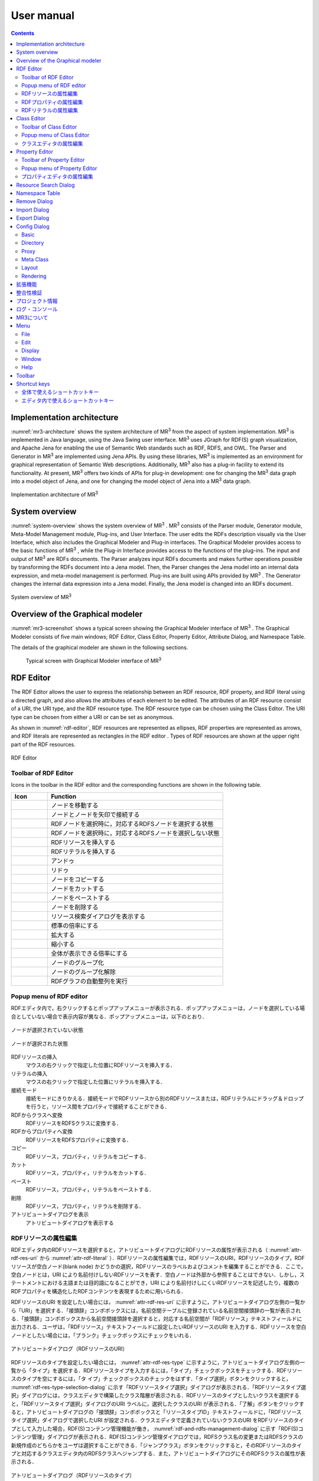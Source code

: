 User manual
========================

.. contents:: Contents
   :depth: 4

.. |MR3| replace:: MR\ :sup:`3` \

Implementation architecture
------------------------------------------

:numref:`mr3-architecture` shows the system architecture of |MR3| from the aspect of system implementation. |MR3| is implemented in Java language, using the Java Swing user interface. |MR3| uses JGraph for RDF(S) graph visualization, and Apache Jena for enabling the use of Semantic Web standards such as RDF, RDFS, and OWL. The Parser and Generator in |MR3| are implemented using Jena APIs. By using these libraries, |MR3| is implemented as an environment for graphical representation of Semantic Web descriptions. Additionally, |MR3| also has a plug-in facility to extend its functionality. At present, |MR3| offers two kinds of APIs for plug-in development: one for changing the |MR3| data graph into a model object of Jena, and one for changing the model object of Jena into a |MR3| data graph. 


.. _mr3-architecture:

.. figure:: figures/implementation_architecture_of_mr3.svg
   :scale: 50 %
   :alt: Implementation architecture of |MR3|
   :align: center

   Implementation architecture of |MR3|

System overview
----------------------------------------

:numref:`system-overview` shows the system overview of |MR3| . |MR3| consists of the Parser module, Generator module, Meta-Model Management module, Plug-ins, and User Interface. The user edits the RDFs description visually via the User Interface, which also includes the Graphical Modeler and Plug-in interfaces. The Graphical Modeler provides access to the basic functions of |MR3| , while the Plug-in Interface provides access to the functions of the plug-ins. The input and output of |MR3| are RDFs documents. The Parser analyzes input RDFs documents and makes further operations possible by transforming the RDFs document into a Jena model. Then, the Parser changes the Jena model into an internal data expression, and meta-model management is performed. Plug-ins are built using APIs provided by |MR3| . The Generator changes the internal data expression into a Jena model. Finally, the Jena model is changed into an RDFs document.

.. _system-overview:

.. figure:: figures/system_overview_of_mr3.svg
   :scale: 50 %
   :alt: System overview of |MR3| 
   :align: center

   System overview of |MR3| 

Overview of the Graphical modeler
---------------------------------------

:numref:`mr3-screenshot` shows a typical screen showing the Graphical Modeler interface of |MR3| . The Graphical Modeler consists of five main windows; RDF Editor, Class Editor, Property Editor, Attribute Dialog, and Namespace Table. 

The details of the graphical modeler are shown in the following sections.

 .. _mr3-screenshot:
 .. figure:: figures/screenshot_of_mr3.png
   :scale: 50 %
   :alt: Typical screen with Graphical Modeler interface of |MR3|
   :align: center

   Typical screen with Graphical Modeler interface of |MR3|
   
.. index:: RDF Editor

RDF Editor
--------------

The RDF Editor allows the user to express the relationship between an RDF resource, RDF property, and RDF literal using a directed graph, and also allows the attributes of each element to be edited. The attributes of an RDF resource consist of a URI, the URI type, and the RDF resource type. The RDF resource type can be chosen using the Class Editor. The URI type can be chosen from either a URI or can be set as anonymous. 

As shown in :numref:`rdf-editor`, RDF resources are represented as ellipses, RDF properties are represented as arrows, and RDF literals are represented as rectangles in the RDF editor . Types of RDF resources are shown at the upper right part of the RDF resources.

.. _rdf-editor:
.. figure:: figures/rdf_editor.png
   :scale: 40 %
   :alt: RDF Editor
   :align: center

   RDF Editor

Toolbar of RDF Editor
~~~~~~~~~~~~~~~~~~~~~~~

Icons in the toolbar in the RDF editor and the corresponding functions are shown in the following table.

================================================== ===================================================================
        Icon                                          Function                                                             
================================================== ===================================================================
 .. figure:: figures/toolbar/move.gif               ノードを移動する                                           
 .. figure:: figures/toolbar/connect.gif            ノードとノードを矢印で接続する                                     
 .. figure:: figures/toolbar/link.png               RDFノードを選択時に，対応するRDFSノードを選択する状態
 .. figure:: figures/toolbar/link_break.png         RDFノードを選択時に，対応するRDFSノードを選択しない状態
 .. figure:: figures/toolbar/insert_resource.png    RDFリソースを挿入する      
 .. figure:: figures/toolbar/insert_literal.png     RDFリテラルを挿入する                           
 .. figure:: figures/toolbar/arrow_undo.png         アンドゥ
 .. figure:: figures/toolbar/arrow_redo.png         リドゥ
 .. figure:: figures/toolbar/copy.png               ノードをコピーする                                         
 .. figure:: figures/toolbar/cut.png                ノードをカットする                                         
 .. figure:: figures/toolbar/paste.png              ノードをペーストする                                        
 .. figure:: figures/toolbar/delete.png             ノードを削除する                                          
 .. figure:: figures/toolbar/find.png               リソース検索ダイアログを表示する                                  
 .. figure:: figures/toolbar/zoom100.gif            標準の倍率にする                                          
 .. figure:: figures/toolbar/zoom_in.png            拡大する                                              
 .. figure:: figures/toolbar/zoom_out.png           縮小する                                              
 .. figure:: figures/toolbar/zoom.png               全体が表示できる倍率にする                                     
 .. figure:: figures/toolbar/shape_group.png        ノードのグループ化
 .. figure:: figures/toolbar/shape_ungroup.png      ノードのグループ化解除
 .. figure:: figures/toolbar/layout_rdf_graph.png   RDFグラフの自動整列を実行
================================================== ===================================================================

Popup menu of RDF editor
~~~~~~~~~~~~~~~~~~~~~~~~~~~~~~~~~

RDFエディタ内で，右クリックするとポップアップメニューが表示される．ポップアップメニューは，ノードを選択している場合としていない場合で表示内容が異なる．ポップアップメニューは，以下のとおり．

.. figure:: figures/popup_menu_rdf_editor.png
   :scale: 60 %
   :alt: ノードが選択されていない状態
   :align: center

   ノードが選択されていない状態

.. figure:: figures/popup_menu_selected_rdf_editor.png
   :scale: 60 %
   :alt: ノードが選択された状態
   :align: center

   ノードが選択された状態

RDFリソースの挿入
    マウスの右クリックで指定した位置にRDFリソースを挿入する．
リテラルの挿入
    マウスの右クリックで指定した位置にリテラルを挿入する．
接続モード
    接続モードにきりかえる．接続モードでRDFリソースから別のRDFリソースまたは，RDFリテラルにドラッグ＆ドロップを行うと，リソース間をプロパティで接続することができる．
RDFからクラスへ変換
    RDFリソースをRDFSクラスに変換する．
RDFからプロパティへ変換
    RDFリソースをRDFSプロパティに変換する．
コピー
    RDFリソース，プロパティ，リテラルをコピーする．
カット
    RDFリソース，プロパティ，リテラルをカットする．
ペースト
    RDFリソース，プロパティ，リテラルをペーストする．
削除
    RDFリソース，プロパティ，リテラルを削除する．
アトリビュートダイアログを表示
    アトリビュートダイアログを表示する 

RDFリソースの属性編集
~~~~~~~~~~~~~~~~~~~~~

RDFエディタ内のRDFリソースを選択すると，アトリビュートダイアログにRDFリソースの属性が表示される（ :numref:`attr-rdf-res-uri` から :numref:`attr-rdf-literal` ）．RDFリソースの属性編集では，RDFリソースのURI，RDFリソースのタイプ，RDFリソースが空白ノード(blank node) かどうかの選択，RDFリソースのラベルおよびコメントを編集することができる．ここで，空白ノードとは，URI により名前付けしないRDFリソースを表す．空白ノードは外部から参照することはできない．しかし，ステートメントにおける主語または目的語になることができ，URI により名前付けしにくいRDFリソースを記述したり，複数のRDFプロパティを構造化したRDFコンテンツを表現するために用いられる．

RDFリソースのURI を設定したい場合には， :numref:`attr-rdf-res-uri` に示すように，アトリビュートダイアログ左側の一覧から「URI」を選択する．「接頭辞」コンボボックスには，名前空間テーブルに登録されている名前空間接頭辞の一覧が表示される．「接頭辞」コンボボックスから名前空間接頭辞を選択すると，対応する名前空間が「RDFリソース」テキストフィールドに出力される．ユーザは，「RDFリソース」テキストフィールドに設定したいRDFリソースのURI を入力する．RDFリソースを空白ノードとしたい場合には，「ブランク」チェックボックスにチェックをいれる．

.. _attr-rdf-res-uri:
.. figure:: figures/attribute_dialog_rdf_resource_uri.png
   :scale: 100 %
   :alt: アトリビュートダイアログ（RDFリソースのURI）
   :align: center

   アトリビュートダイアログ（RDFリソースのURI）


RDFリソースのタイプを設定したい場合には， :numref:`attr-rdf-res-type` に示すように，アトリビュートダイアログ左側の一覧から「タイプ」を選択する．RDFリソースタイプを入力するには，「タイプ」チェックボックスをチェックする．RDFリソースのタイプを空にするには，「タ
イプ」チェックボックスのチェックをはずす．「タイプ選択」ボタンをクリックすると， :numref:`rdf-res-type-selection-dialog` に示す「RDFリソースタイプ選択」ダイアログが表示される．「RDFリソースタイプ選択」ダイアログには，クラスエディタで構築したクラス階層が表示される．RDFリソースのタイプとしたいクラスを選択すると，「RDFリソースタイプ選択」ダイアログのURI ラベルに，選択したクラスのURI が表示される．「了解」ボタンをクリックすると，アトリビュートダイアログの「接頭辞」コンボボックスと「リソースタイプID」テキストフィールドに，「RDFリソースタイプ選択」ダイアログで選択したURI が設定される．クラスエディタで定義されていないクラスのURI をRDFリソースのタイプとして入力した場合，RDF(S)コンテンツ管理機能が働き， :numref:`rdf-and-rdfs-management-dialog` に示す「RDF(S)コンテンツ管理」ダイアログが表示される．RDF(S)コンテンツ管理ダイアログでは，RDFSクラス名の変更またはRDFSクラスの新規作成のどちらかをユーザは選択することができる．「ジャンプクラス」ボタンをクリックすると，そのRDFリソースのタイプと対応するクラスエディタ内のRDFSクラスへジャンプする．また，アトリビュートダイアログにそのRDFSクラスの属性が表示される．

.. _attr-rdf-res-type:
.. figure:: figures/attribute_dialog_rdf_resource_type.png
   :scale: 100 %
   :alt: アトリビュートダイアログ（RDFリソースのタイプ）
   :align: center

   アトリビュートダイアログ（RDFリソースのタイプ）

.. _rdf-res-type-selection-dialog:
.. figure:: figures/rdf_resource_type_selection_dialog.png
   :scale: 100 %
   :alt: RDFリソースタイプ選択ダイアログ
   :align: center

   RDFリソースタイプ選択ダイアログ

.. _rdf-and-rdfs-management-dialog:
.. figure:: figures/rdf_and_rdfs_management_dialog.png
   :scale: 100 %
   :alt: RDF(S)コンテンツ管理ダイアログ
   :align: center

   RDF(S)コンテンツ管理ダイアログ


RDFリソースに対して，rdfs:label プロパティを用いてRDFリソースのラベルを記述したい場合には， :numref:`attr-rdf-res-label` に示すように，アトリビュートダイアログ左側の一覧から「ラベル」を選択する．「言語」テキストフィールドに言語を，「ラベル」テキストフィールドにラベルを入力し，「追加」ボタンを押すと，アトリビュートダイアログ中央のテーブルに言語とラベルが追加される．テーブルの行を選択し，「削除」ボタンを押すと選択したラベルを削除することができる．

.. _attr-rdf-res-label:
.. figure:: figures/attribute_dialog_rdf_resource_label.png
   :scale: 100 %
   :alt: アトリビュートダイアログ（RDFリソースのラベル）
   :align: center

   アトリビュートダイアログ（RDFリソースのラベル）


RDFリソースに対して，rdfs:comment プロパティを用いてRDFリソースのコメントを記述したい場合には， :numref:`attr-rdf-res-comment` に示すように，アトリビュートダイアログ左側の一覧から「コメント」を選択する．「追加」ボタンを押すと，「コメント編集」ダイアログが表示される．「言語」テキストフィールドに言語を，「ラベル」テキストフィールドにラベルを入力し，「了解」ボタンを押すと，アトリビュートダイアログ中央のテーブルに言語とコメントが追加される．テーブルの行を選択し，「編集」ボタンを押すと「コメント編集」ダイアログが表示され，コメントを編集することができる．テーブルの行を選択し，「削除」ボタンを押すと選択したコメントを削除することができる．

.. _attr-rdf-res-comment:
.. figure:: figures/attribute_dialog_rdf_resource_comment.png
   :scale: 100 %
   :alt: アトリビュートダイアログ（RDFリソースのコメント）
   :align: center

   アトリビュートダイアログ（RDFリソースのコメント）


RDFプロパティの属性編集
~~~~~~~~~~~~~~~~~~~~~~~

RDFエディタ内のRDFプロパティを選択すると，アトリビュートダイアログにRDFプロパティの属性が表示される（ :numref:`attr-rdf-property` ）．RDFプロパティの属性編集では，RDFプロパティのURI を編集することができる．「コンテナ」チェックボックスにチェックをして，数値を入力するとrdf: 1…rdf: n プロパティの入力を行うことができる．「プロパティの接頭辞のみ表示」チェックボックスにチェックをいれると，プロパティエディタで定義されているプロパティがもつ名前空間URI に対応する名前空間接頭辞のみを「接頭辞」コンボボックスから選択可能となる．チェックをはずすと，名前空間テーブルに登録されているすべての接頭辞を選択可能となる．

.. _attr-rdf-property:
.. figure:: figures/attribute_dialog_rdf_property.png
   :scale: 100 %
   :alt: アトリビュートダイアログ（RDFプロパティ）
   :align: center

   アトリビュートダイアログ（RDFプロパティ）


プロパティエディタで定義されていないプロパティのURI を入力した場合，RDF(S)コンテンツ管理機能が働き， :numref:`rdf-and-rdfs-management-dialog` に示す「RDF(S)コンテンツ管理」ダイアログが表示される．RDF(S)コンテンツ管理ダイアログでは，RDFSプロパティ名の変更またはRDFSプロパティの新規作成のどちらかをユーザは選択することができる．プロパティエディタ内で定義されているプロパティの中で，名前空間接頭辞に対応する名前空間URI をもつプロパティのID が「プロパティID」リストに表示される．「プロパティ」ボタンをクリックすると，選択したRDFプロパティに対応するプロパティエディタ内のRDFSプロパティにジャンプし，アトリビュートダイアログにそのRDFSプロパティの属性が表示される．

RDFリテラルの属性編集
~~~~~~~~~~~~~~~~~~~~~
RDFエディタ内のRDFリテラルを選択すると，アトリビュートダイアログにRDFリテラルの属性が表示される（ :numref:`attr-rdf-literal` ）．RDFリテラルの編集では，リテラルの内容，言語属性（xml:lang 属性），データタイプの編集を行うことができる．「リテラル」テキストエリアには，リテラルの内容を入力する．「言語」テキストフィールドには，リテラルの記述言語を入力する．リテラルのデータタイプを設定したい場合には，「タイプ」チェックボックスにチェックを入れて，「タイプ」コンボボックスからデータタイプを選択することができる．リテラルのデータタイプを必要としない場合には，「タイプ」チェックボックスのチェックをはずす．言語とリテラルのタイプは排他的であり，どちらか一方しか設定することはできない

.. _attr-rdf-literal:
.. figure:: figures/attribute_dialog_rdf_literal.png
   :scale: 100 %
   :alt: アトリビュートダイアログ（RDFリテラル）
   :align: center

   アトリビュートダイアログ（RDFリテラル）


.. index:: Class Editor

Class Editor
--------------

クラスエディタでは，RDFSクラスの階層関係およびRDFSクラスの属性編集を行うことができる． :numref:`class-editor` にクラスエディタのスクリーンショットを示す

.. _class-editor:
.. figure:: figures/class_editor.png
   :scale: 60 %
   :alt: Class Editor
   :align: center
   
   Class Editor

Toolbar of Class Editor
~~~~~~~~~~~~~~~~~~~~~~~~~~

======================================================= ===================================================================
        Icon                                             Function                                                             
======================================================= ===================================================================
 .. figure:: figures/toolbar/move.gif                    ノードを移動する                                           
 .. figure:: figures/toolbar/connect.gif                 ノードとノードを矢印で接続する                                     
 .. figure:: figures/toolbar/insert_class.png            RDFSクラスを挿入する    
 .. figure:: figures/toolbar/arrow_undo.png              アンドゥ
 .. figure:: figures/toolbar/arrow_redo.png              リドゥ
 .. figure:: figures/toolbar/copy.png                    ノードをコピーする                                         
 .. figure:: figures/toolbar/cut.png                     ノードをカットする                                         
 .. figure:: figures/toolbar/paste.png                   ノードをペーストする                                        
 .. figure:: figures/toolbar/delete.png                  ノードを削除する                                          
 .. figure:: figures/toolbar/find.png                    リソース検索ダイアログを表示する                                  
 .. figure:: figures/toolbar/zoom100.gif                 標準の倍率にする                                          
 .. figure:: figures/toolbar/zoom_in.png                 拡大する                                              
 .. figure:: figures/toolbar/zoom_out.png                縮小する                                              
 .. figure:: figures/toolbar/zoom.png                    全体が表示できる倍率にする                                     
 .. figure:: figures/toolbar/shape_group.png             ノードのグループ化
 .. figure:: figures/toolbar/shape_ungroup.png           ノードのグループ化解除
 .. figure:: figures/toolbar/layout_class_graph.png      RDFSクラスグラフの自動整列を実行
======================================================= ===================================================================


Popup menu of Class Editor
~~~~~~~~~~~~~~~~~~~~~~~~~~~~~~~~~~~~

クラスエディタ内で，右クリックするとポップアップメニューが表示される．ポップアップメニューは，ノードを選択している場合としていない場合で表示内容が異なる．ポップアップメニューは，以下のとおり．

.. figure:: figures/popup_menu_class_editor.png
   :scale: 60 %
   :alt: ノードが選択されていない状態
   :align: center
   
   ノードが選択されていない状態
   
.. figure:: figures/popup_menu_selected_class_editor.png
   :scale: 60 %
   :alt: ノードが選択された状態
   :align: center
   
   ノードが選択された状態

クラスの挿入
    マウスの右クリックで指定した場所にクラスを挿入する．他のクラスを選択した状態でクラスの挿入を行うと，選択したクラスのサブクラスとして，新規クラスが挿入される．
接続モード
    接続モードに切り替える．下位クラスから上位クラスにドラッグ＆ドロップをすることで，上位・下位関係を定義できる．
クラスからRDFへ変換
    RDFSクラスからRDFリソースへ変換する．
クラスからプロパティへ変換
    RDFSクラスからRDFSプロパティへ変換する．
コピー
    クラスとクラス間の関係をコピーする．
カット
    クラスとクラス間の関係をカットする．
ペースト
    クラスとクラス間の関係をカットする．
削除
    クラスとクラス間の関係を削除する．
アトリビュートダイアログを表示
    アトリビュートダイアログを表示する．

クラスエディタの属性編集
~~~~~~~~~~~~~~~~~~~~~~~~
クラスエディタ内のRDFSクラスを選択すると，RDFSクラスの属性がアトリビュートダイアログに表示される（ :numref:`attr-class-basic` から :numref:`attr-class-upper-class` ）．アトリビュートダイアログ左側のリストから「基本」，「ラベル」，「コメント」，「インスタンス」，「上位クラス」項目を選択し，RDFSクラスの属性の編集を行う．「基本」では，リソースタイプおよびURI を編集することができる（ :numref:`attr-class-basic` ）．リソースタイプで選択できる項目は，「設定」ダイアログのクラスクラスリストから追加および削除を行うことができる．「ラベル」では，rdfs:label プロパティの編集を行うことができる．「コメント」では，rdfs:commentの編集を行うことができる．ラベルとコメントの編集方法は，RDFリソースと同様である．「インスタンス」には選択したRDFSクラスのインスタンスのリストが表示される（ :numref:`attr-class-instance` ）．リスト中の項目をクリックすると対応するRDFエディタ内のRDFリソースにジャンプし，そのRDFリソースの属性がアトリビュートダイアログに表示される．「上位クラス」には，選択したRDFSクラスの上位クラスのリストが表示される（ :numref:`attr-class-upper-class` ）．

.. _attr-class-basic:
.. figure:: figures/attribute_dialog_rdfs_class_basic.png
   :scale: 100 %
   :alt: アトリビュートダイアログ（RDFSクラスの基本）
   :align: center
   
   アトリビュートダイアログ（RDFSクラスの基本）
 
.. _attr-class-instance:
.. figure:: figures/attribute_dialog_rdfs_class_instance.png
   :scale: 100 %
   :alt: アトリビュートダイアログ（RDFSクラスのインスタンス）
   :align: center
   
   アトリビュートダイアログ（RDFSクラスのインスタンス）
  
.. _attr-class-upper-class:
.. figure:: figures/attribute_dialog_rdfs_class_upper_class.png
   :scale: 100 %
   :alt: アトリビュートダイアログ（RDFSクラスの上位クラス）
   :align: center
   
   アトリビュートダイアログ（RDFSクラスの上位クラス）


.. index:: プロパティエディタ


Property Editor
------------------

プロパティエディタでは，RDFS プロパティの階層関係およびRDFS プロパティの属性編集を行うことができる． :numref:`property-editor` にプロパティエディタのスクリーンショットを示す．

.. _property-editor:
.. figure:: figures/property_editor.png
   :scale: 60 %
   :alt: Property Editor
   :align: center
   
   Property Editor

Toolbar of Property Editor
~~~~~~~~~~~~~~~~~~~~~~~~~~~~~~

======================================================= ===================================================================
        Icon                                             Function                                                             
======================================================= ===================================================================
 .. figure:: figures/toolbar/move.gif                    ノードを移動する                                           
 .. figure:: figures/toolbar/connect.gif                 ノードとノードを矢印で接続する                                     
 .. figure:: figures/toolbar/insert_property.png         RDFSプロパティを挿入する    
 .. figure:: figures/toolbar/arrow_undo.png              アンドゥ
 .. figure:: figures/toolbar/arrow_redo.png              リドゥ
 .. figure:: figures/toolbar/copy.png                    ノードをコピーする                                         
 .. figure:: figures/toolbar/cut.png                     ノードをカットする                                         
 .. figure:: figures/toolbar/paste.png                   ノードをペーストする                                        
 .. figure:: figures/toolbar/delete.png                  ノードを削除する                                          
 .. figure:: figures/toolbar/find.png                    リソース検索ダイアログを表示する                                  
 .. figure:: figures/toolbar/zoom100.gif                 標準の倍率にする                                          
 .. figure:: figures/toolbar/zoom_in.png                 拡大する                                              
 .. figure:: figures/toolbar/zoom_out.png                縮小する                                              
 .. figure:: figures/toolbar/zoom.png                    全体が表示できる倍率にする                                     
 .. figure:: figures/toolbar/shape_group.png             ノードのグループ化
 .. figure:: figures/toolbar/shape_ungroup.png           ノードのグループ化解除
 .. figure:: figures/toolbar/layout_property_graph.png   RDFSプロパティグラフの自動整列を実行
======================================================= ===================================================================

Popup menu of Property Editor
~~~~~~~~~~~~~~~~~~~~~~~~~~~~~~~~~~~~~~~~

プロパティエディタ内で，右クリックするとポップアップメニューが表示される．ポップアップメニューは，ノードを選択している場合としていない場合で表示内容が異なる．ポップアップメニューは，以下のとおり．

.. figure:: figures/popup_menu_selected_property_editor.png
   :scale: 60 %
   :alt: ノードが選択されていない状態
   :align: center
   
   ノードが選択されていない状態
   
.. figure:: figures/popup_menu_selected_property_editor.png
   :scale: 60 %
   :alt: ノードが選択された状態
   :align: center
   
   ノードが選択された状態

プロパティの挿入
    マウスの右クリックで指定した場所にプロパティを挿入する．他のクラスを選択した状態でプロパティの挿入を行うと，選択したプロパティのサブプロパティとして，新規プロパティが挿入される．
接続モード
    接続モードに切り替える．下位プロパティから上位プロパティにドラッグ＆ドロップをすることで，上位・下位関係を定義できる．
プロパティからRDFへ変換
    RDFSプロパティからRDFリソースへ変換する．
プロパティからクラスへ変換
    RDFSプロパティからRDFSクラスへ変換する．
コピー
    プロパティとプロパティ間関係をコピーする．
カット
    プロパティとプロパティ間関係をカットする．
ペースト
    プロパティとプロパティ間関係をペーストする．
削除
    プロパティとプロパティ間関係を削除する．
アトリビュートダイアログを表示
    アトリビュートダイアログを表示する．

プロパティエディタの属性編集
~~~~~~~~~~~~~~~~~~~~~~~~~~~~
プロパティエディタ内のRDFS プロパティを選択すると，RDFS プロパティの属性がアトリビュートダイアログに表示される（ :numref:`attr-property-region` ， :numref:`attr-property-instance` ， :numref:`attr-property-upper-property` ）．アトリビュートダイアログ左側のリストには，「基本」，「ラベル」，「コメント」，「範囲」，「インスタンス」，「上位プロパティ」項目が表示される．「基本」，「ラベル」，「コメント」の編集項目はRDFSクラスと同様である．「基本」のリソースタイプは，「設定」ダイアログのプロパティクラスリストから追加および削除を行うことができる．「範囲」にはRDFS プロパティの定義域および値域をクラスエディタから選択できる（ :numref:`attr-property-region` ）．「インスタンス」には選択したRDFS プロパティを有するRDF リソースのリストが表示される（ :numref:`attr-property-instance` ）．リスト中の項目をクリックした際の動作は，RDFS クラスの場合と同様である．「上位プロパティ」には選択したRDFS プロパティの上位プロパティが表示される（ :numref:`attr-property-upper-property` ）．

.. _attr-property-region:
.. figure:: figures/attribute_dialog_rdfs_property_region.png
   :scale: 100 %
   :alt: アトリビュートダイアログ（RDFSプロパティの範囲）
   :align: center
   
   アトリビュートダイアログ（RDFSプロパティの範囲）
  
.. _attr-property-instance:
.. figure:: figures/attribute_dialog_rdfs_property_instance.png
   :scale: 100 %
   :alt: アトリビュートダイアログ（RDFSプロパティのインスタンス）
   :align: center
   
   アトリビュートダイアログ（RDFSプロパティのインスタンス）
  
.. _attr-property-upper-property:
.. figure:: figures/attribute_dialog_rdfs_property_upper_property.png
   :scale: 100 %
   :alt: アトリビュートダイアログ（RDFSプロパティの上位クラス）
   :align: center
   
   アトリビュートダイアログ（RDFSプロパティの上位クラス）


.. index:: リソース検索ダイアログ

Resource Search Dialog
--------------------------
 
 「リソース検索」ダイアログでは，RDF エディタ，クラスエディタ，プロパティエディタ内に定義されているRDF(S) 要素の検索を行うことができる． :numref:`resource-search-dialog` にリソース検索ダイアログを示す．「グラフタイプ」内の「RDF」，「クラス」，「プロパティ」チェックボックスのいずれか一つを選択し，検索範囲を設定する．「URI」テキストフィールドに検索したいURI を入力すると，「グラフタイプ」内で選択されたチェックボックスの検索範囲内でリソースを検索する．該当するリソース一覧が， :numref:`resource-search-dialog` 下部の「検索結果」リストに表示される．「検索結果」リストの項目を選択すると，選択したリソースを含むエディタ内のノードへジャンプし，アトリビュートダイアログにそのリソースの属性が表示される．「ラベル」と「コメント」テキストフィールドには，それぞれ，「rdfs:label」プロパティ値と「rdfs:comment」プロパティ値を対象に検索を行うことができる．表示方法は，「URI」テキストフィールドにおける検索と同様である．

 .. _resource-search-dialog:
 .. figure:: figures/resource_search_dialog.png
   :scale: 100 %
   :alt: Resource search dialog
   :align: center

   Resource search dialog
 
.. index:: Namespace Table

Namespace Table
-------------------
 
名前空間テーブルでは，名前空間URI を名前空間接頭辞に置換して表示するために，名前空間接頭辞と名前空間URI の管理を行う． :numref:`namespace-table` に名前空間テーブルのスクリーンショットを示す．「接頭辞」テキストフィールドに名前空間接頭辞を，「名前空間」テキストフィールドに名前空間URI を入力して，「追加」ボタンを押すと名前空間接頭辞と名前空間URI の対応がテーブルに追加される．対応を削除したい場合には，削除したいテーブルの行を選択し，「削除」ボタンを押す．「有効」チェックボックスをチェックすると，URI表示にしている場合に名前空間URI が名前空間接頭辞で置換される．

「有効」チェックボックスのチェックをはずすと名前空間接頭辞が名前空間URI に置換される．RDF(S) 要素のURI を入力する際に名前空間テーブルが参照される．RDF(S) 要素のURI を入力するためには，名前空間接頭辞とID（ローカル名）を入力する必要がある．名前空間テーブルに登録されている名前空間接頭辞をコンボボックスから選択することができる．入力したいURI の名前空間URI および，その名前空間接頭辞をあらかじめ名前空間テーブルに登録する必要がある．名前空間接頭辞を選択すると対応する名前空間URIが「名前空間」ラベルに表示される．

.. _namespace-table:
.. figure:: figures/namespace_table.png
   :scale: 100 %
   :alt: Namespace Table
   :align: center

   Namespace Table
 

.. index:: Remove Dialog

Remove Dialog
-----------------

削除対象のRDFSクラスを，RDFリソースのタイプまたはRDFプロパティの定義域または値域が参照している場合，そのRDFSクラスを削除すると整合性を保つことができない．RDFプロパティが削除対象のRDFSプロパティを参照している場合も同様である．これらの場合，RDF(S)コンテンツ管理機能によって， :numref:`remove-dialog` に示す「削除」ダイアログが表示される． :numref:`remove-dialog` 上部の「削除」リストには，削除対象のRDFSクラスのうち，削除すると整合性を保つことができないRDFSクラスまたはRDFSプロパティのリストが表示される． :numref:`remove-dialog` 下部の参照リスト内の「RDF」タブには，削除対象のRDFSクラスをタイプとして参照しているRDFリソースのリストまたは，削除対象のRDFSプロパティを参照しているRDFプロパティのリストが表示される．「プロパティ」タブには，定義域または値域として，削除対象のRDFSクラスを参照しているRDFSプロパティの一覧が表示される．参照リストの「削除」チェックボックスは，RDFSクラスまたは，RDFSプロパティの参照をやめるかどうかの決定に用いる．「削除」チェックボックスをチェックした状態で「適用」ボタンをクリックすると，削除対象のRDFSクラスまたはRDFSプロパティへの参照がたたれる．「削除」チェックボックスのチェックをはずした項目については，「適用」ボタンを押したときに整合性のチェックを行う．「全選択」ボタンは，すべての「削除」チェックボックスにチェックをつける．「全解除」ボタンは，すべての「削除」チェックボックスのチェックをはずす．「反転」ボタンは，現在チェックされているものとされていないものを反転する．「ジャンプ」ボタンは，選択したリソースへジャンプする．RDFリソースのタイプ，定義域，値域を変更したい場合は，ジャンプボタンで該当するリソースへジャンプして変更を行うことができる．

.. _remove-dialog:
.. figure:: figures/remove_dialog.png
   :scale: 100 %
   :alt: Remove Dialog
   :align: center

   Remove Dialog
 

.. index:: Import Dialog

Import Dialog
--------------------
 インポートダイアログでは，RDF/XML, N3, N-Triple, Turtle 形式で記述されたRDF(S)文書をMR\ :sup:`3` \にインポートすることができる． :numref:`import-dialog` にインポートダイアログのスクリーンショットを示す．また，以下ではインポートダイアログの各部分（ :numref:`import-dialog` 内の 1 から 13）について説明する．

 .. _import-dialog:
 .. figure:: figures/import_dialog.png
   :scale: 100 %
   :alt: Import Dialog
   :align: center

   Import Dialog
 
#. コンテナリスト
     RDF，N3, N-Triple，Turtle 形式で記述されたRDF(S) 文書が保存されたフォルダまたはURI のリストを表示する．
#. フォルダ追加
     「1. コンテナリスト」にフォルダを追加する．
#. URI 追加
     「1. コンテナリスト」にURI を追加する．    
#. 削除
     「1. コンテナリスト」内の選択したフォルダまたはURI を削除する．    
#. 構文
     インポートしたいRDF(S) 文書の構文(RDF/XML, N3, N-Triple, Turtle) を選択する．
#. データタイプ
     インポートしたい文書のタイプ(RDF, RDFS, OWL) を選択する．    
#. インポート方法
     編集中のRDF(S) コンテンツにインポートしたいRDF(S) 文書の内容をマージするか，または，編集中のRDF(S) コンテンツをインポートしたいRDF(S) 文書の内容に置換するかを選択する．    
#. 検索
     「検索」テキストフィールドに入力したキーワードによって，「9. インポートファイル」内に表示されているファイルを絞り込む．    
#. インポートファイル
     「1. コンテナリスト」内で選択されたフォルダ内のファイル一覧を表示する．    
#. 拡張子
    拡張子によって，「9. インポートファイル」内に表示されているファイルを絞り込む．
#. 再読み込み
    「1. コンテナリスト」で選択されているフォルダの内容を再読込し，最新のファイル一覧を「9. インポートファイル」に表示する．    
#. インポート
    設定した条件（構文，データタイプ，インポート方法，インポートファイル）でRDF(S) 文書をMR\ :sup:`3` \ にインポートする．    
#. 取消し
    インポートを中止し，インポートダイアログを閉じる．


.. index:: Export Dialog

Export Dialog
----------------------
エクスポートダイアログでは， MR\ :sup:`3` \ で構築したRDF(S) データグラフをRDF/XML, N3, N-Triple, Turtle 形式でRDF(S) 文書にエクスポートすることができる． :numref:`export-dialog` にエクスポートダイアログのスクリーンショットを示す．また，以下ではエクスポートダイアログの各部分（ :numref:`export-dialog` 内の1 から8）について説明する．

.. _export-dialog:

.. figure:: figures/export_dialog.png
   :scale: 100 %
   :alt:  Export Dialog
   :align: center

   Export Dialog

#. 構文
    RDF(S) 文書としてエクスポートしたい構文（RDF/XML，N-Triple，Turtle，N3 など）を選択する．
#. データタイプ
    各チェックボックスでチェックされたエディタ内のデータグラフをRDF(S) 文書にエクスポートする．（例：クラスとプロパティにチェックをつけた場合，クラスエディタとプロパティエディタ内のデータグラフをRDF(S) 文書にエクスポートする．）
#. オプション
    「Encode(UTF-8)」チェックボックスにチェックをいれた場合，エクスポート時にURI の規則を定めるRFC3986 に基づいて，各要素のURI 文字列に含まれる非予約文字データをURLエンコードする．「Selected」チェックボックスにチェックをいれた場合，範囲選択されているサブデータグラフをエクスポートする．「Abbrev」チェックボックスにチェックをいれた場合，省略表記方法でエクスポートする．「XMLbase」チェックボックスにチェックをいれると，XMLBase 宣言がRDF(S) 文書内に追加される．
#. ファイル
    設定した条件（構文，データタイプ，オプション）で，RDF(S) 文書にエクスポートする．
#. 画像
    「3. データタイプ」の「RDF」，「クラス」，「プロパティ」チェックボックスのうちどれか1 つを選択し，「画像」ボタンを押すと，選択されたエディタのデータグラフをpng 形式でファイルに保存することができる．
#. 再読み込み
    設定した条件で最新のデータグラフを「8. ソース表示」に表示する．
#. 取消し
    エクスポートを中止し，エクスポートダイアログを閉じる．
#. ソース表示
    エクスポートされるRDF(S) 文書の内容が表示される． 

    
.. index:: Config Dialog

Config Dialog
----------------

設定ダイアログでは，基本，ディレクトリ，プロキシ，メタクラス，レイアウト，レンダリングについて設定を行うことができる．

Basic
~~~~~~~~~

設定ダイアログの「基本」項目（ :numref:`config-basic` ）では，言語，UI 言語，出力エンコーディング，フォント，ベースURI，ログファイルの設定ができる．言語はラベル表示を行う際に優先して表示する言語を設定できる．UI 言語は，メニューなどに表示する言語を設定できる．言語は，ja（日本語），en（英語），zh（中国語）を選択できる．出力エンコーディングは，エクスポート時にRDF(S)文書を保存するファイルエンコーディングを設定する．フォントは，各エディタ内のノード内の文字列を表示する際のフォントを設定する．ベースURI には，エクスポート時の初期の名前空間URI を設定する．ログファイルには，MR\ :sup:`3` \使用中の各種ログを保存するファイルを設定する．

.. _config-basic:

.. figure:: figures/config_dialog_basic.png
   :scale: 100 %
   :alt: Config Dialog: Basic
   :align: center

   Config Dialog: Basic

Directory
~~~~~~~~~~~~

設定ダイアログの「ディレクトリ」項目（ :numref:`config-directory` ）では，作業ディレクトリ，プラグインディレクトリ，リソースディレクトリを設定ができる．作業ディレクトリには，インポートダイアログにおいて，RDF(S)文書を含むフォルダを選択する際に最初に開くフォルダを設定する．プラグインディレクトリには， MR\ :sup:`3` \のプラグインが保存されているフォルダを設定する．リソースディレクトリは， MR\ :sup:`3` \のプロパティファイル（メニューなどに表示する言語ごとの設定ファイル）が保存されているフォルダを設定する．

.. _config-directory:
.. figure:: figures/config_dialog_directory.png
   :scale: 100 %
   :alt: Config Dialog: Directory
   :align: center

   Config Dialog: Directory
   
Proxy
~~~~~~~~

設定ダイアログの「プロキシ」項目（ :numref:`config-proxy` ）では，プロキシサーバを利用している場合に，プロキシサーバのホスト名とポート番号の設定を行うことができる．インポートダイアログからURI を指定して，RDF(S)文書をインポートする場合に設定が必要となる場合がある．   

.. _config-proxy:
.. figure:: figures/config_dialog_proxy.png
   :scale: 100 %
   :alt: Config Dialog: Proxy
   :align: center

   Config Dialog: Proxy

Meta Class
~~~~~~~~~~~~~~

設定ダイアログの「メタクラス」項目（ :numref:`config-metaclass` ）では，「クラスクラス」および「プロパティクラス」の設定をすることができる．「クラスクラス」に設定したクラスをrdf:typeプロパティの値とするリソースを， MR\ :sup:`3` \はクラスとして認識し，クラスエディタにインポートすることができる．同様に，「プロパティクラス」に設定したクラスをrdf:type プロパティの値とするリソースを， MR\ :sup:`3` \はプロパティとして認識し，プロパティエディタにインポートすることができる．

初期状態では，「クラスクラス」にはrdfs:Class が設定されている．また，「プロパティクラス」には，rdf:Property が設定されている．owl:Class やowl:ObjectProperty をタイプとするリソースを，クラスまたはプロパティとしてMR\ :sup:`3` \にインポートしたい場合には， :numref:`config-metaclass` の「Class Class」タブまたは「Property Class」タブで設定を行う

.. _config-metaclass:
.. figure:: figures/config_dialog_metaclass.png
   :scale: 100 %
   :alt: Config Dialog; Meta Class
   :align: center

   Config Dialog: Meta Class

Layout
~~~~~~~~~~

設定ダイアログの「レイアウト」項目（ :numref:`config-layout` ）では，各エディタ内のデータグラフのレイアウト方法を設定する．

.. _config-layout:
.. figure:: figures/config_dialog_layout.png
   :scale: 100 %
   :alt: Config Dialog: Layout
   :align: center

   Config Dialog: Layout

Rendering
~~~~~~~~~~~~
設定ダイアログの「レンダリング」項目（ :numref:`config-rendering` ）では，RDFリソース，RDFリテラル，RDFSクラス，RDFSプロパティの各ノードの色や，ノード選択時の色，エディタウィンドウの背景職をカスタマイズすることができる．「ノードに色をつける」チェックボックスのチェックをはずすと，すべてのノードが無色となる．「アンチエイリアス」チェックボックスにチェックをいれると各ノードの縁が滑らかに表示される．

.. _config-rendering:
.. figure:: figures/config_dialog_rendering.png
   :scale: 100 %
   :alt: Config Dialog: Rendering
   :align: center

   Config Dialog: Rendering


拡張機能
---------
「ツール」メニューの「拡張機能」を選択すると，:numref:`plugin-dialog` に示すダイアログが表示される．
「拡張機能」には，設定ダイアログの「ディレクトリ」項目のプラグインディレクトリに指定したディレクトリに含まれる
jarファイルを読み込んで，プラグインリストを表示する．プラグインを選択すると，説明が画面下部に表示され，
「実行」ボタンを押すと，プラグインが実行される．プラグイン作成方法については，:doc:`plugin_development` 参照いただきたい．


.. _plugin-dialog:
.. figure:: figures/plugin_dialog.png
   :scale: 100 %
   :alt:  拡張機能
   :align: center

   拡張機能

整合性検証
-----------
「ツール」メニューの「整合性検証」を選択すると，:numref:`validator-dialog` に示すダイアログが表示される．
「整合性検証」では，Jenaの `org.apache.jena.reasoner.ValidityReport <https://jena.apache.org/documentation/javadoc/jena/org/apache/jena/reasoner/ValidityReport.html>`_ を利用し，リテラルのデータ型がプロパティの値域の定義に基いて定義されているかどうかなどを検証することができる．


.. _validator-dialog:
.. figure:: figures/validator_dialog.png
   :scale: 100 %
   :alt:  整合性検証
   :align: center

   整合性検証

プロジェクト情報
------------------
「ツール」メニューの「プロジェクト情報」を選択すると，:numref:`project-info-dialog` に示すダイアログが表示される．
「プロジェクト情報」には，現在のプロジェクト名，インポート時間，モデルのリソース数，モデルのリテラル数，モデルのステートメント数，
クラス数，プロパティ数，すべてのリソース数，すべてのリテラル数，すべてのステートメント数が表示される．

.. _project-info-dialog:
.. figure:: figures/project_info_dialog.png
   :scale: 100 %
   :alt: プロジェクト情報
   :align: center

   プロジェクト情報


ログ・コンソール
-----------------
「ツール」メニューの「ログ・コンソールを表示」を選択すると，:numref:`log-console` に示すダイアログが表示される．
ログ・コンソールには，標準出力と標準エラー出力への出力結果が確認できる．


.. _log-console:
.. figure:: figures/log_console.png
   :scale: 100 %
   :alt: ログ・コンソール
   :align: center

   ログ・コンソール

MR3について
-----------
「ヘルプ」メニューの「MR3について」を選択すると，:numref:`about-mr3` に示すダイアログが表示される．

.. _about-mr3:
.. figure:: figures/about_dialog.png
   :scale: 100 %
   :alt: MR3について
   :align: center

   MR3について


Menu
---------------

File
~~~~~~~~~~

ファイル->新規
    MR\ :sup:`3` \のプロジェクトを新規に開く．現在の作成中のプロジェクトは，保存するか破棄するかを選択する．
ファイル->開く
    MR\ :sup:`3` \のプロジェクトファイルを開く．
ファイル->保存
    MR\ :sup:`3` \のプロジェクトファイルを保存する．
ファイル->名前をつけて保存
    MR\ :sup:`3` \のプロジェクトファイルを別名で保存する．
ファイル->インポート
    インポートダイアログを表示．
ファイル->エクスポート
    エクスポートダイアログを表示．
ファイル->プラグイン
    プラグインのメニューが表示される．
ファイル->終了
    プログラムを終了する．

Edit
~~~~~~~~~
編集->検索
    リソース検索ダイアログを表示する．    

編集->選択->RDFエディタのノードをすべて選択
    　
編集->選択->クラスエディタのノードをすべて選択
     　   
編集->選択->プロパティエディタのノードをすべて選択
      　  
編集->設定
    設定ダイアログを表示し，各種設定を行う．

Display
~~~~~~~~

表示->URI表示
    各エディタのノード内に表示されるラベルを，URI形式で表示する．名前空間テーブルで接頭辞の表示を有効にしている場合，名前空間を接頭辞に置き換えて表示する．
表示->ID表示
    各エディタのノード内に表示されるラベルを，ID形式で表示する．
表示->ラベル表示
    各エディタのノード内に表示されるラベルを，rdfs:labelで定義されたラベルで表示する．rdfs:labelが定義されていない場合には，URI形式で表示する．
表示->リソースタイプの表示・非表示
    RDFリソースのタイプ（矩形）の表示・非表示を行う．
表示->ツールチップの表示・非表示
    ツールチップの表示・非表示を行う．
表示->グループ化・非グループ化
    RDFリソースとRDFリソースのタイプのグループ化・グループ化解除を行う．
表示->フォント設定
    エディタ上に表示される文字のフォントを変更．

Window
~~~~~~~~~~

ウィンドウ->RDFエディタオーバービューを表示
    RDFエディタの全体を表示する．表示されるウィンドウ内の赤色の四角をドラッグすることで，RDFエディタ内の移動を行うことができ る．また，四角の右下部分をドラッグして，四角の大きさを変更することにより，拡大・縮小を行うことができる．大きくすると拡大し，小さくすると縮小す る．
ウィンドウ->クラスエディタオーバービューを表示
    クラスエディタの全体を表示する．機能は，RDFエディタと同様．
ウィンドウ->プロパティエディタオーバービューを表示
    プロパティエディタの全体を表示する．機能は，RDFエディタと同様．
    
ウィンドウ->RDFエディタを前面に表示
        
ウィンドウ->クラスエディタを前面に表示
    
ウィンドウ->プロパティエディタを前面に表示
    
ウィンドウ->アトリビュートダイアログを前面に表示
    
ウィンドウ->名前空間テーブルを前面に表示
    
ウィンドウ->ソースダイアログを前面に表示
    
ウィンドウ->ログコンソールを表示
    MR\ :sup:`3` \の標準出力・標準エラー出力を表示するウィンドウを表示する．主にデバッグ用．
ウィンドウ->ウィンドウを再配置
    RDFエディタ，クラスエディタ，プロパティエディタを初期位置に戻す．

Help
~~~~~~~~~

ヘルプ->About MR\ :sup:`3` \
    MR\ :sup:`3` \のバージョン，HPのURL等を表示する．
 
 
Toolbar
------------------

================================================== ===================================================================
        アイコン                                      説明                                                             
================================================== ===================================================================
 .. figure:: figures/toolbar/new.png                MR\ :sup:`3` \のプロジェクトを新規に開く                             
 .. figure:: figures/toolbar/open.png               MR\ :sup:`3` \のプロジェクトファイルを開く．                          
 .. figure:: figures/toolbar/save.png               MR\ :sup:`3` \のプロジェクトファイルを保存する．                       
 .. figure:: figures/toolbar/saveas.png             MR\ :sup:`3` \のプロジェクトファイルを別名で保存する．                  
 .. figure:: figures/toolbar/import.png             インポートダイアログを表示する                                  
 .. figure:: figures/toolbar/export.png             エクスポートダイアログを表示する                                  
 .. figure:: figures/toolbar/find.png               リソース検索ダイアログを表示する                                  
 .. figure:: figures/toolbar/rdf_editor.png         RDFエディタを前面に表示する                                   
 .. figure:: figures/toolbar/class_editor.png       クラスエディタを前面に表示する                                   
 .. figure:: figures/toolbar/property_editor.png    プロパティエディタを前面に表示する                                 
 .. figure:: figures/toolbar/attr_dialog.png        アトリビュートダイアログを前面に表示する                              
 .. figure:: figures/toolbar/namespace_table.png    名前空間テーブルを前面に表示する                                  
 .. figure:: figures/toolbar/cpr.png                クラス，プロパティ，RDFエディタを表示する
 .. figure:: figures/toolbar/cr.png                 クラス，RDFエディタを表示する
 .. figure:: figures/toolbar/pr.png                 プロパティ，RDFエディタを表示する
 .. figure:: figures/toolbar/arrow_left.png         前を検索 
 .. figure:: figures/toolbar/arrow_right.png        次を検索
 .. figure:: figures/toolbar/accept.png             整合性を検証する 
 .. figure:: figures/toolbar/plugin.png             プラグイン管理ダイアログを表示する
 .. figure:: figures/toolbar/information.png        プロジェクトの情報を表示する 
 .. figure:: figures/toolbar/log_console.png        ログコンソールを表示する
 .. figure:: figures/toolbar/cog.png                設定ダイアログを表示する
 .. figure:: figures/toolbar/help.png               MR\ :sup:`3` \について表示する
================================================== ===================================================================

Shortcut keys
-------------------

全体で使えるショートカットキー
~~~~~~~~~~~~~~~~~~~~~~~~~~~~~~~~~~~~~~~~~~
Ctrl-N
    MR\ :sup:`3` \のプロジェクトを新規に開く．現在の作成中のプロジェクトは，保存するか破棄するかを選択する．
Ctrl-O
    MR\ :sup:`3` \のプロジェクトファイルを開く．
Ctrl-S
    MR\ :sup:`3` \のプロジェクトファイルを保存する．
Ctrl+Shift+S
    MR\ :sup:`3` \のプロジェクトファイルを別名で保存する．
Ctrl+Q
    メニューの終了のショートカット
Alt+R
    RDFエディタを前面に表示
Alt+C
    クラスエディタを前面に表示
Alt+P
    プロパティエディタを前面に表示
Alt+A
    アトリビュートダイアログを前面に表示
Alt+S
    ソースダイアログを前面に表示
Alt+N
    名前空間テーブルを前面に表示
Alt+F
    リソース検索ダイアログを前面に表示

エディタ内で使えるショートカットキー
~~~~~~~~~~~~~~~~~~~~~~~~~~~~~~~~~~~~~~~~~~~~~~~~~~~~~
Ctrl-A
    エディタ内のノードをすべて選択する
Delete
    エディタ内の選択されたノードを削除する
Ctrl-C
    エディタ内の選択されたノードをコピーする
Ctrl-X
    エディタ内の選択されたノードをカットする
Ctrl-V
    コピーまたは，カットされたノードをエディタにペーストする

